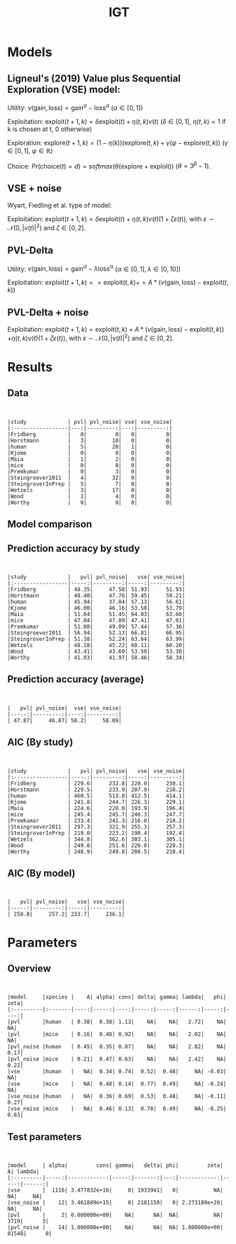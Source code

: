 #+TITLE: IGT
#+DATE: 
#+AUTHOR: the author
#+EMAIL: the email
#+REVEAL_INIT_OPTIONS: width:1200, height:800, transition:'none'
#+REVEAL_ROOT: file:///Users/thibault/thib/reveal.js
#+OPTIONS: toc:1 reveal_single_file:t num:nil 
#+REVEAL_EXTRA_CSS: /Users/thibault/thib/reveal.js/local.css
#+REVEAL_THEME: simple 
# #+REVEAL_HLEVEL: 999 #minimum number of slides in first level
#+OPTIONS: author:nil date:nil email:nil
#+OPTIONS: timestamp:nil
#+OPTIONS: reveal_title_slide:auto 

:Options_R:
#+property: :session *R*
#+property: header-args:R :exports results
#+property: header-args:R :eval never-export
#+property: header-args:R+ :tangle yes
#+property: header-args:R+ :session
#+property: header-args:R+ :results output 
:end:

# clean output
#+begin_src emacs-lisp :exports none
   ;(org-babel-map-src-blocks nil (org-babel-remove-result))
#+end_src

#+RESULTS:

* Models


** Ligneul's (2019) Value plus Sequential Exploration (VSE) model:

Utility:  $v(\text{gain}, \text{loss}) = \text{gain}^\alpha - \text{loss}^\alpha$ ($\alpha \in [0,1]$)

Exploitation: $\text{exploit}(t+1,k) = \delta \text{exploit}(t) + \eta(t,k)v(t)$ ($\delta\in [0,1]$, $\eta(t,k)=1$ if k is chosen at t, 0 otherwise)

Exploration: $\text{explore}(t+1,k) = (1-\eta(k))(\text{explore}(t,k)+\gamma(\varphi-\text{explore}(t,k))$ ($\gamma \in [0,1]$, $\varphi \in \mathbb R$)

Choice: $Pr(\text{choice}(t) = d) = softmax(\theta(\text{explore}+\text{exploit}))$ ($\theta = 3^\beta-1$).

#+REVEAL: split

** VSE + noise

Wyart, Fiedling et al. type of model:

Exploitation: $\text{exploit}(t+1,k) = \delta \text{exploit}(t) + \eta(t,k)v(t)(1+\zeta\varepsilon(t))$, with $\varepsilon \sim \mathcal N(0,|v(t)|^2)$ and $\zeta\in [0,2]$. 

** PVL-Delta
Utility:  $v(\text{gain}, \text{loss}) = \text{gain}^\alpha - \lambda\text{loss}^\alpha$ ($\alpha \in [0,1], \lambda\in[0,10]$)

Exploitation: $\text{exploit}(t+1,k) == \text{exploit}(t,k) += A * (v(\text{gain}, \text{loss}) -  \text{exploit}(t,k))$

** PVL-Delta + noise

Exploitation: $\text{exploit}(t+1,k) = \text{exploit}(t,k) + A  * (v(\text{gain}, \text{loss}) -  \text{exploit}(t,k))$ 
$+ \eta(t,k)v(t)(1+\zeta\varepsilon(t))$, with $\varepsilon \sim \mathcal N(0,|v(t)|^2)$ and $\zeta\in [0,2]$. 

* Results

** Data

#+BEGIN_SRC R  :results none  :tangle yes  :session :exports none 
  rm(list=ls(all=TRUE))## efface les données
  source('~/thib/projects/tools/R_lib.r')
  setwd('~/thib/projects/IGT/data/')
  load('summary_indiv.rdata') ## summary.all
  load( 'pred_indiv.rdata') ## pred.all
  load('obs.rdata') ## obs.all
#+END_SRC

#+BEGIN_SRC R  :results output   :tangle yes  :session :exports results 
  pred.all <- pred.all %>%
      relocate(c(model, study, subjID), .before = 1)
  ## create an outlier variable
  ## = 1 if max(Rhat)>1.2 (fit did not converge), 0 otherwise
  outlier <- summary.all %>%
      group_by(model, study, subjID) %>%
      mutate(Rmax = max(Rhat, na.rm = T)) %>%
      mutate(outlier = ifelse(Rmax>1.2, 1,0)) %>%
      filter(param == 'alpha') %>%
      select(model, study, subjID, outlier) %>%
      ungroup()
  out  <- outlier %>%
      group_by(model, study) %>%
      summarise(outlier = sum(outlier, na.rm = TRUE)) %>%
      pivot_wider(names_from = model, values_from = outlier)
   print(kable(out))
#+END_SRC

#+RESULTS:
#+begin_example


|study             | pvl| pvl_noise| vse| vse_noise|
|:-----------------|---:|---------:|---:|---------:|
|Fridberg          |   0|         0|   0|         0|
|Horstmann         |   3|        10|   0|         0|
|human             |   5|        20|   1|         0|
|Kjome             |   0|         0|   0|         0|
|Maia              |   1|         2|   0|         0|
|mice              |   0|         0|   0|         0|
|Premkumar         |   0|         3|   0|         0|
|Steingroever2011  |   4|        32|   0|         0|
|SteingroverInPrep |   5|         7|   0|         0|
|Wetzels           |   3|        17|   0|         0|
|Wood              |   1|         4|   0|         0|
|Worthy            |   0|         0|   0|         0|
#+end_example



** Model comparison

** Prediction accuracy by study

#+BEGIN_SRC R  :results otuput  :tangle yes  :session :exports results 
  load('accuracy.rdata')
  a <- accuracy %>%
      rowwise() %>%
      mutate(acc = mean(c_across(starts_with("V")), na.rm = TRUE), .keep = "unused") %>%
      ungroup()
  accuracy <- merge(a, outlier)

  accuracy.summary <- accuracy %>%
      filter(outlier == 0) %>%
      group_by(model,study) %>%
      summarise(acc = mean(acc, na.rm = TRUE)*100)
  a.summary <- accuracy.summary %>%
    pivot_wider(names_from = model, values_from = acc) 
  print(kable(a.summary, digits = 2))
#+END_SRC

#+RESULTS:
#+begin_example


|study             |   pvl| pvl_noise|   vse| vse_noise|
|:-----------------|-----:|---------:|-----:|---------:|
|Fridberg          | 48.35|     47.58| 51.93|     51.93|
|Horstmann         | 48.40|     47.76| 59.45|     59.21|
|human             | 45.94|     37.84| 57.13|     56.61|
|Kjome             | 46.00|     46.16| 53.58|     53.79|
|Maia              | 51.64|     51.45| 64.03|     63.60|
|mice              | 47.04|     47.89| 47.41|     47.01|
|Premkumar         | 51.80|     49.09| 57.44|     57.36|
|Steingroever2011  | 56.94|     52.13| 66.81|     66.95|
|SteingroverInPrep | 51.38|     52.24| 63.64|     63.99|
|Wetzels           | 48.18|     45.22| 60.11|     60.20|
|Wood              | 43.41|     43.69| 53.50|     53.38|
|Worthy            | 41.03|     41.97| 58.46|     58.34|
#+end_example




** Prediction accuracy (average)

#+BEGIN_SRC R  :results output  :tangle yes  :session :exports results 
  accuracy.summary <- accuracy %>%
      filter(outlier == 0) %>%
      group_by(model) %>%
      summarise(acc = mean(acc, na.rm = TRUE)*100)
  a.summary <- accuracy.summary %>%
    pivot_wider(names_from = model, values_from = acc) 
  print(kable(a.summary, digits = 2))
#+END_SRC

#+RESULTS:
: 
: 
: |   pvl| pvl_noise|  vse| vse_noise|
: |-----:|---------:|----:|---------:|
: | 47.87|     46.87| 58.2|     58.09|

** AIC (By study)


#+BEGIN_SRC R  :results output  :tangle yes  :session :exports results 
  d <- summary.all %>%
    mutate(k = case_when(
	     model == 'vse' ~ 5,
	     model == 'vse_noise' ~6,
	     model == 'pvl' ~ 4,
	     model == 'pvl_noise' ~ 5
	   )) %>%
      group_by(study, model, subjID) %>%
      mutate(Rmax = max(Rhat, na.rm = T)) %>%
      mutate(outlier = ifelse(Rmax>1.2, 1,0)) %>%
      filter(outlier == 0) %>%
      mutate(AIC = -2*l + 2*k) %>%
      ungroup()

  aic.summary <- d %>%
    group_by(model, study) %>%
    summarise(AIC = mean(AIC)) %>%
    pivot_wider(names_from = model, values_from = AIC) 
  print(kable(aic.summary, digits = 1))
#+END_SRC

#+RESULTS:
#+begin_example


|study             |   pvl| pvl_noise|   vse| vse_noise|
|:-----------------|-----:|---------:|-----:|---------:|
|Fridberg          | 229.6|     232.8| 228.0|     230.1|
|Horstmann         | 229.5|     233.9| 207.9|     210.2|
|human             | 460.5|     513.8| 412.5|     414.1|
|Kjome             | 241.8|     244.7| 226.3|     229.1|
|Maia              | 224.6|     228.0| 193.9|     196.4|
|mice              | 245.4|     245.7| 246.3|     247.7|
|Premkumar         | 233.4|     241.3| 216.0|     218.2|
|Steingroever2011  | 297.3|     321.9| 255.3|     257.3|
|SteingroverInPrep | 219.0|     223.2| 190.4|     192.4|
|Wetzels           | 344.8|     362.6| 303.1|     305.1|
|Wood              | 249.0|     251.6| 226.0|     228.3|
|Worthy            | 248.9|     249.8| 208.5|     210.4|
#+end_example

** AIC (By model)


#+BEGIN_SRC R  :results output  :tangle yes  :session :exports results 
  aic.summary <- d %>%
    group_by(model) %>%
    filter(outlier == 0) %>%
    summarise(AIC = mean(AIC)) %>%
    pivot_wider(names_from = model, values_from = AIC) 
  print(kable(aic.summary, digits = 1))

#+END_SRC

#+RESULTS:
: 
: 
: |   pvl| pvl_noise|   vse| vse_noise|
: |-----:|---------:|-----:|---------:|
: | 258.8|     257.2| 233.7|     236.1|

* Parameters

** Overview
#+BEGIN_SRC R  :results output  :tangle yes  :session :exports results 
  d.param <- d %>%
    mutate(species = ifelse(study == 'mice', 'mice', 'human')) %>%
    filter(outlier == 0) %>%
    select(model, param, mean, study, species) %>%
    group_by(param, model, species) %>%
    summarise(mean = mean(mean, na.rm = TRUE)) %>%
    pivot_wider(names_from = param, values_from = mean) 
  print(kable(d.param, digit = 2))
#+END_SRC

#+RESULTS:
#+begin_example


|model     |species |    A| alpha| cons| delta| gamma| lambda|   phi| zeta|
|:---------|:-------|----:|-----:|----:|-----:|-----:|------:|-----:|----:|
|pvl       |human   | 0.38|  0.38| 1.13|    NA|    NA|   2.72|    NA|   NA|
|pvl       |mice    | 0.16|  0.48| 0.92|    NA|    NA|   2.02|    NA|   NA|
|pvl_noise |human   | 0.45|  0.35| 0.87|    NA|    NA|   2.82|    NA| 0.17|
|pvl_noise |mice    | 0.21|  0.47| 0.63|    NA|    NA|   2.42|    NA| 0.22|
|vse       |human   |   NA|  0.34| 0.74|  0.52|  0.48|     NA| -0.03|   NA|
|vse       |mice    |   NA|  0.48| 0.14|  0.77|  0.49|     NA| -0.24|   NA|
|vse_noise |human   |   NA|  0.36| 0.69|  0.53|  0.48|     NA| -0.11| 0.27|
|vse_noise |mice    |   NA|  0.46| 0.13|  0.78|  0.49|     NA| -0.25| 0.63|
#+end_example

** Test parameters

#+BEGIN_SRC R  :results output  :tangle yes  :session :exports results 
  d.comp <- d %>%
    mutate(species = ifelse(study == 'mice', 'mice', 'human')) %>%
    filter(outlier == 0)
  d.bf <- data.frame(model = character(), param = character(), bf = numeric())
  for (m in c('vse','vse_noise','pvl','pvl_noise')){
    if (m == 'vse'){
      p <-  c('alpha', 'cons', 'gamma', 'delta', 'phi')
    }else if (m == 'vse_noise'){
      p <- c('alpha', 'cons', 'gamma', 'delta', 'phi', 'zeta')
    }else if (m == 'pvl'){
      p <- c('alpha', 'A', 'lambda', 'cons')
    }else if (m == 'pvl_noise'){
      p <-  c('alpha', 'A', 'lambda', 'cons', 'zeta')
    }
    for (pp in p){
    mice <- d.comp %>% filter(species == 'mice', param == pp, model == m) 
    human <- d.comp %>% filter(species == 'human', param == pp, model == m)
    bf = ttestBF(mice$mean, human$mean, paired=FALSE)
    bf.value <- extractBF(bf)$bf
    d.bf <- d.bf %>%
      add_row(param = pp, model = m, bf = round(bf.value))
    }
  }

  d.bf <- d.bf %>%  pivot_wider(names_from = param, values_from = bf)
  print(kable(d.bf, digit = 2))
#+END_SRC 

#+RESULTS:
: 
: 
: |model     | alpha|         cons| gamma|   delta| phi|         zeta|     A| lambda|
: |:---------|-----:|------------:|-----:|-------:|---:|------------:|-----:|------:|
: |vse       |  1116| 3.477832e+16|     0| 1933941|   0|           NA|    NA|     NA|
: |vse_noise |    12| 3.461889e+15|     0| 2181150|   0| 2.273189e+20|    NA|     NA|
: |pvl       |     2| 0.000000e+00|    NA|      NA|  NA|           NA|  3719|      3|
: |pvl_noise |    14| 1.000000e+00|    NA|      NA|  NA| 1.000000e+00| 81548|      0|
